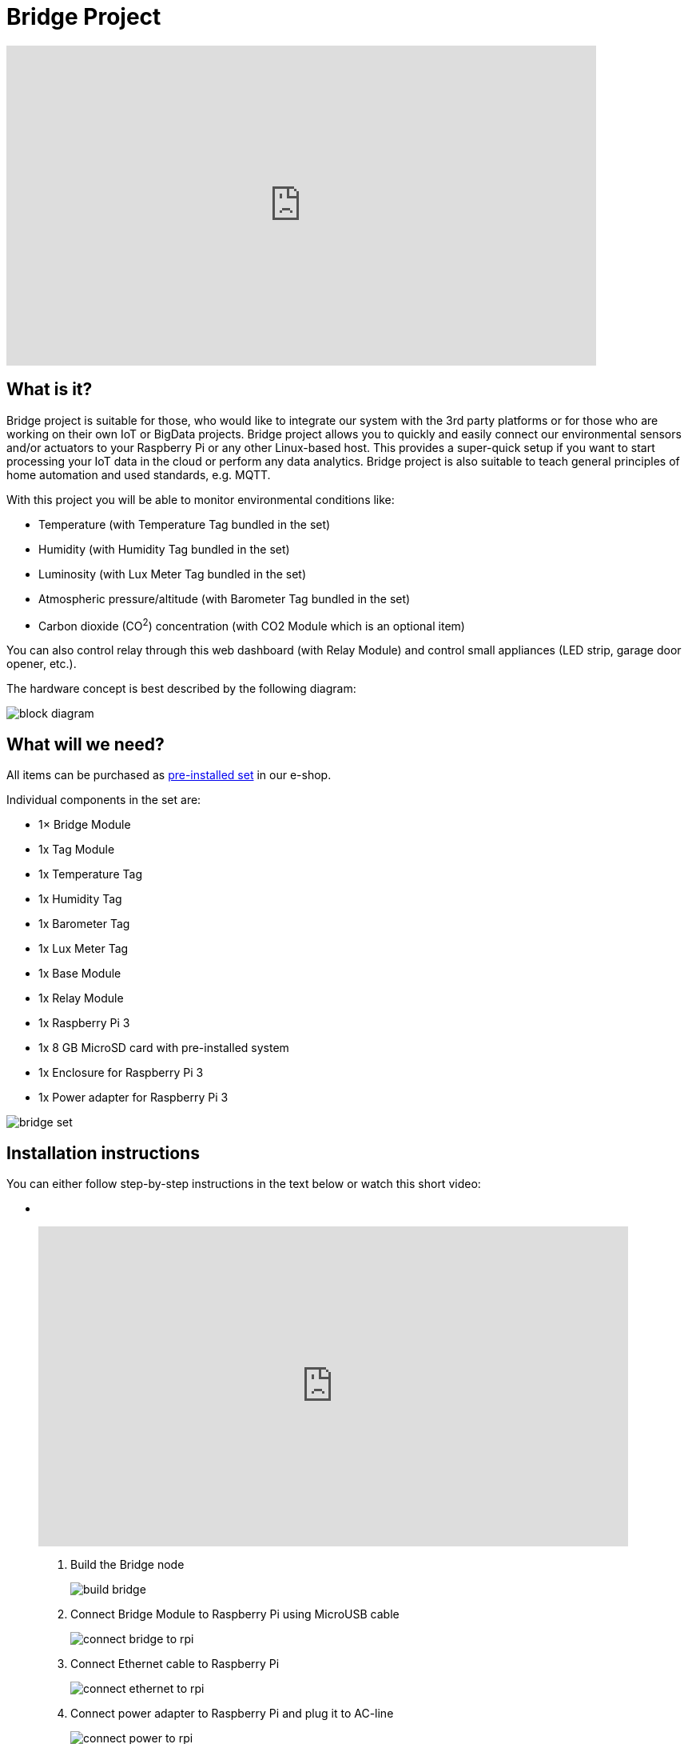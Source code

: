 = Bridge Project
:imagesdir: images/bridge

video::00WasmWBFjE[youtube, width=738, height=400]


== What is it?

Bridge project is suitable for those, who would like to integrate our system with the 3rd party platforms or for those who are working on their own IoT or BigData projects.
Bridge project allows you to quickly and easily connect our environmental sensors and/or actuators to your Raspberry Pi or any other Linux-based host.
This provides a super-quick setup if you want to start processing your IoT data in the cloud or perform any data analytics.
Bridge project is also suitable to teach general principles of home automation and used standards, e.g. MQTT.

With this project you will be able to monitor environmental conditions like:

* Temperature (with Temperature Tag bundled in the set)
* Humidity (with Humidity Tag bundled in the set)
* Luminosity (with Lux Meter Tag bundled in the set)
* Atmospheric pressure/altitude (with Barometer Tag bundled in the set)
* Carbon dioxide (CO^2^) concentration (with CO2 Module which is an optional item)

You can also control relay through this web dashboard (with Relay Module) and control small appliances (LED strip, garage door opener, etc.).

The hardware concept is best described by the following diagram:

image::block-diagram.png[]


== What will we need?

All items can be purchased as https://shop.bigclown.com/products/bridge-project-collection[pre-installed set] in our e-shop.

Individual components in the set are:

* 1× Bridge Module
* 1x Tag Module
* 1x Temperature Tag
* 1x Humidity Tag
* 1x Barometer Tag
* 1x Lux Meter Tag
* 1x Base Module
* 1x Relay Module
* 1x Raspberry Pi 3
* 1x 8 GB MicroSD card with pre-installed system
* 1x Enclosure for Raspberry Pi 3
* 1x Power adapter for Raspberry Pi 3

image::bridge-set.png[]


== Installation instructions

You can either follow step-by-step instructions in the text below or watch this short video:

[no-bullet]
*  
+
video::J5jmx7RoLnY[youtube, width=738, height=400]

. Build the Bridge node +
+
image::build-bridge.png[]
+
. Connect Bridge Module to Raspberry Pi using MicroUSB cable +
+
image::connect-bridge-to-rpi.png[]
+
. Connect Ethernet cable to Raspberry Pi +
+
image::connect-ethernet-to-rpi.png[]
+
. Connect power adapter to Raspberry Pi and plug it to AC-line +
+
image::connect-power-to-rpi.png[]
+
. Wait until the Raspberry Pi boots up (approximately 30 seconds)
. Open in your browser http://hub.local:8080 or
  enter your local IP address http://x.x.x.x:8080 (how to find Raspberry Pi IP)
. Dashboard shows all measured values, you can also control relay output with a button. +
+
image::dashboard.png[]
+


== Tweaking & Hacking

Next step is to login to Raspberry Pi via SSH terminal so we can later play with MQTT messages.
Again, use http://hub.local or the IP from the previous chapter.


=== SSH from Windows desktop

. Download PuTTY.
. Open PuTTY and open SSH session:
** For hostname use `hub.local` or `_IP-address-of-Raspberry-Pi_`
. Use username: `pi`
. Use password: `raspberry`


=== SSH from OS X & Linux desktop

. Open Terminal and connect to Raspberry Pi:
** Using IP address: `ssh pi@_IP-address-of-Raspberry-Pi_`
** Using zeroconf name: `ssh pi@hub.local`
. Use username: `pi`
. Use password: `raspberry`


=== MQTT playground

Look at measured values (this will subscribe to messages from MQTT broker running inside the Docker container):

 docker exec hub mosquitto_sub -v -t 'nodes/bridge/0/#'

Set relay to “true” state (this will publish message to MQTT broker running inside the container):

 docker exec hub mosquitto_pub -t nodes/bridge/0/relay/i2c0-3b/set -m '{"state": true}'

Set relay to “false” state:

 docker exec hub mosquitto_pub -t nodes/bridge/0/relay/i2c0-3b/set -m '{"state": false}'

Turn on the LED on the bridge:

 docker exec hub mosquitto_pub -t nodes/bridge/0/led/-/set -m '{"state": "on"}'

Turn off the LED on the bridge

 docker exec hub mosquitto_pub -t nodes/bridge/0/led/-/set -m '{"state": "off"}'

Flashing LED on the bridge

 docker exec hub mosquitto_pub -t nodes/bridge/0/led/-/set -m '{"state": "1-dot"}'
 docker exec hub mosquitto_pub -t nodes/bridge/0/led/-/set -m '{"state": "2-dot"}'
 docker exec hub mosquitto_pub -t nodes/bridge/0/led/-/set -m '{"state": "3-dot"}'

If you want to know more about MQTT, follow these links:

* link:../academy/mqtt.html[MQTT - Messaging via Broker]
* link:../tutorial/mosquitto.html[Mosquitto - MQTT Broker]
